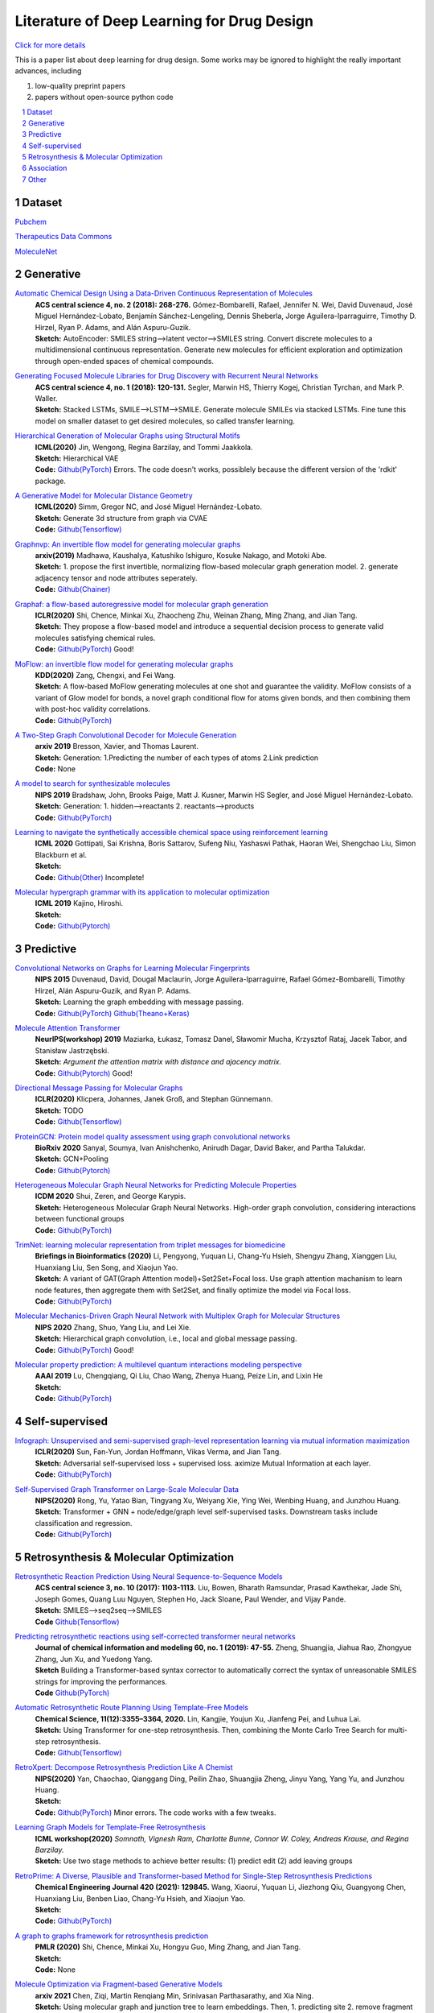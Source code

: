 .. drug_design documentation master file, created by
   sphinx-quickstart on Mon Jun 14 02:49:59 2021.
   You can adapt this file completely to your liking, but it should at least
   contain the root `toctree` directive.

Literature of Deep Learning for Drug Design
*******************************************

`Click for more details <https://gaozhangyang.github.io/Awesome_drug_design/index.html>`__

.. https://gist.github.com/ionelmc/e876b73e2001acd2140f#tables rst教程
.. https://www.jianshu.com/p/1885d5570b37


This is a paper list about deep learning for drug design. Some works may be ignored to highlight the really important advances, including

#. low-quality preprint papers
#. papers without open-source python code

.. .. raw:: html

..     <embed>
..         <style> .red {color:red} </style>
..         <style> .green {color:green} </style>
..     </embed>

.. role:: red
.. role:: green


.. contents::
      :local:
      :depth: 2

.. sectnum::
      :depth: 2

.. role:: venue(strong)
.. role:: model(emphasis)
.. role:: content(literal)



Dataset
========
`Pubchem <https://pubchem.ncbi.nlm.nih.gov/classification/#hid=1>`_

`Therapeutics Data Commons <https://tdcommons.ai/>`_

`MoleculeNet <http://moleculenet.ai/>`_


Generative
===========

`Automatic Chemical Design Using a Data-Driven Continuous Representation of Molecules <https://pubs.acs.org/doi/pdf/10.1021/acscentsci.7b00572>`_
      | :venue:`ACS central science 4, no. 2 (2018): 268-276.` Gómez-Bombarelli, Rafael, Jennifer N. Wei, David Duvenaud, José Miguel Hernández-Lobato, Benjamín Sánchez-Lengeling, Dennis Sheberla, Jorge Aguilera-Iparraguirre, Timothy D. Hirzel, Ryan P. Adams, and Alán Aspuru-Guzik.
      | :venue:`Sketch:` AutoEncoder: SMILES string-->latent vector-->SMILES string. Convert discrete molecules to a multidimensional continuous representation. Generate new molecules for efficient exploration and optimization through open-ended spaces of chemical compounds.


`Generating Focused Molecule Libraries for Drug Discovery with Recurrent Neural Networks <https://pubs.acs.org/doi/full/10.1021%2Facscentsci.7b00512>`_
      | :venue:`ACS central science 4, no. 1 (2018): 120-131.` Segler, Marwin HS, Thierry Kogej, Christian Tyrchan, and Mark P. Waller.
      | :venue:`Sketch:` Stacked LSTMs, SMILE-->LSTM-->SMILE. Generate molecule SMILEs via stacked LSTMs. Fine tune this model on smaller dataset to get desired molecules, so called transfer learning.


`Hierarchical Generation of Molecular Graphs using Structural Motifs <https://arxiv.org/pdf/2002.03230.pdf>`_
      | :venue:`ICML(2020)` Jin, Wengong, Regina Barzilay, and Tommi Jaakkola.
      | :venue:`Sketch:` Hierarchical VAE
      | :venue:`Code:` `Github(PyTorch) <https://github.com/wengong-jin/hgraph2graph>`__ :red:`Errors.` The code doesn't works, possiblely because the different version of the 'rdkit' package.
      

`A Generative Model for Molecular Distance Geometry <https://arxiv.org/pdf/1909.11459.pdf>`_
      | :venue:`ICML(2020)` Simm, Gregor NC, and José Miguel Hernández-Lobato.
      | :venue:`Sketch:` Generate 3d structure from graph via CVAE
      | :venue:`Code:` `Github(Tensorflow) <https://github.com/gncs/graphdg>`__


`Graphnvp: An invertible flow model for generating molecular graphs <https://arxiv.org/pdf/1905.11600.pdf>`_
      | :venue:`arxiv(2019)` Madhawa, Kaushalya, Katushiko Ishiguro, Kosuke Nakago, and Motoki Abe.
      | :venue:`Sketch:` 1. propose the first invertible, normalizing flow-based molecular graph generation model. 2. generate adjacency tensor and node attributes seperately.
      | :venue:`Code:` `Github(Chainer) <https://github.com/pfnet-research/graph-nvp>`__


`Graphaf: a flow-based autoregressive model for molecular graph generation <https://arxiv.org/pdf/2001.09382.pdf>`_
      | :venue:`ICLR(2020)` Shi, Chence, Minkai Xu, Zhaocheng Zhu, Weinan Zhang, Ming Zhang, and Jian Tang. 
      | :venue:`Sketch:` They propose a flow-based model and introduce a sequential decision process to generate valid molecules satisfying chemical rules.
      | :venue:`Code:` `Github(PyTorch) <https://github.com/DeepGraphLearning/GraphAF>`__ :green:`Good!`


`MoFlow: an invertible flow model for generating molecular graphs <https://arxiv.org/pdf/2006.10137.pdf>`_
      | :venue:`KDD(2020)` Zang, Chengxi, and Fei Wang.
      | :venue:`Sketch:` A flow-based MoFlow generating molecules at one shot and guarantee the validity. MoFlow consists of a variant of Glow model for bonds, a novel graph conditional flow for atoms given bonds, and then combining them with post-hoc validity correlations. 
      | :venue:`Code:` `Github(PyTorch) <hhttps://github.com/calvin-zcx/moflow>`__


`A Two-Step Graph Convolutional Decoder for Molecule Generation <https://arxiv.org/pdf/1906.03412.pdf>`_
      | :venue:`arxiv 2019` Bresson, Xavier, and Thomas Laurent.
      | :venue:`Sketch:` Generation: 1.Predicting the number of each types of atoms 2.Link prediction
      | :venue:`Code:` None


`A model to search for synthesizable molecules <https://arxiv.org/pdf/1906.05221.pdf>`_
      | :venue:`NIPS 2019` Bradshaw, John, Brooks Paige, Matt J. Kusner, Marwin HS Segler, and José Miguel Hernández-Lobato. 
      | :venue:`Sketch:` Generation: 1. hidden-->reactants  2. reactants-->products
      | :venue:`Code:` `Github(PyTorch) <https://github.com/john-bradshaw/molecule-chef>`__


`Learning to navigate the synthetically accessible chemical space using reinforcement learning <http://proceedings.mlr.press/v119/gottipati20a/gottipati20a.pdf>`_
      | :venue:`ICML 2020` Gottipati, Sai Krishna, Boris Sattarov, Sufeng Niu, Yashaswi Pathak, Haoran Wei, Shengchao Liu, Simon Blackburn et al.
      | :venue:`Sketch:` 
      | :venue:`Code:` `Github(Other) <https://github.com/99andBeyond/Apollo1060>`__ :red:`Incomplete!`


`Molecular hypergraph grammar with its application to molecular optimization <https://arxiv.org/pdf/1809.02745.pdf>`_
      | :venue:`ICML 2019` Kajino, Hiroshi.
      | :venue:`Sketch:` 
      | :venue:`Code:` `Github(Pytorch) <https://github.com/ibm-research-tokyo/graph_grammar>`__


Predictive
===========

`Convolutional Networks on Graphs for Learning Molecular Fingerprints <https://arxiv.org/abs/1509.09292>`_
      | :venue:`NIPS 2015` Duvenaud, David, Dougal Maclaurin, Jorge Aguilera-Iparraguirre, Rafael Gómez-Bombarelli, Timothy Hirzel, Alán Aspuru-Guzik, and Ryan P. Adams.
      | :venue:`Sketch:` Learning the graph embedding with message passing.
      | :venue:`Code:` `Github(PyTorch) <https://github.com/aksub99/molecular-vae>`__  `Github(Theano+Keras) <https://github.com/HIPS/molecule-autoencoder>`__


`Molecule Attention Transformer <https://arxiv.org/pdf/2002.08264.pdf>`_
      | :venue:`NeurIPS(workshop) 2019` Maziarka, Łukasz, Tomasz Danel, Sławomir Mucha, Krzysztof Rataj, Jacek Tabor, and Stanisław Jastrzębski.
      | :venue:`Sketch:` `Argument the attention matrix with distance and ajacency matrix.`
      | :venue:`Code:` `Github(Pytorch) <https://github.com/ardigen/MAT>`__ :green:`Good!`


`Directional Message Passing for Molecular Graphs <https://arxiv.org/pdf/2003.03123.pdf>`__
      | :venue:`ICLR(2020)` Klicpera, Johannes, Janek Groß, and Stephan Günnemann.
      | :venue:`Sketch:` TODO
      | :venue:`Code:` `Github(Tensorflow) <https://github.com/klicperajo/dimenet>`__


`ProteinGCN: Protein model quality assessment using graph convolutional networks <https://www.biorxiv.org/content/biorxiv/early/2020/04/07/2020.04.06.028266.full.pdf>`__
      | :venue:`BioRxiv 2020` Sanyal, Soumya, Ivan Anishchenko, Anirudh Dagar, David Baker, and Partha Talukdar.
      | :venue:`Sketch:` GCN+Pooling
      | :venue:`Code:` `Github(Pytorch) <https://github.com/malllabiisc/ProteinGCN>`__


`Heterogeneous Molecular Graph Neural Networks for Predicting Molecule Properties <https://arxiv.org/pdf/2009.12710.pdf>`_
      | :venue:`ICDM 2020` Shui, Zeren, and George Karypis.
      | :venue:`Sketch:` Heterogeneous Molecular Graph Neural Networks. High-order graph convolution, considering interactions between functional groups
      | :venue:`Code:` `Github(PyTorch) <https://github.com/shuix007/HMGNN>`__


`TrimNet: learning molecular representation from triplet messages for biomedicine <https://academic.oup.com/bib/advance-article-abstract/doi/10.1093/bib/bbaa266/5955940>`_
      | :venue:`Briefings in Bioinformatics (2020)` Li, Pengyong, Yuquan Li, Chang-Yu Hsieh, Shengyu Zhang, Xianggen Liu, Huanxiang Liu, Sen Song, and Xiaojun Yao.
      | :venue:`Sketch:` A variant of GAT(Graph Attention model)+Set2Set+Focal loss. Use graph attention machanism to learn node features, then aggregate them with Set2Set, and finally optimize the model via Focal loss.
      | :venue:`Code:` `Github(PyTorch) <https://github.com/yvquanli/TrimNet>`__


`Molecular Mechanics-Driven Graph Neural Network with Multiplex Graph for Molecular Structures <https://arxiv.org/abs/2011.07457>`_
      | :venue:`NIPS 2020` Zhang, Shuo, Yang Liu, and Lei Xie.
      | :venue:`Sketch:` Hierarchical graph convolution, i.e., local and global message passing.
      | :venue:`Code:` `Github(PyTorch) <https://github.com/zetayue/MXMNet>`__ :green:`Good!`

`Molecular property prediction: A multilevel quantum interactions modeling perspective <https://arxiv.org/pdf/1906.11081.pdf>`_
      | :venue:`AAAI 2019` Lu, Chengqiang, Qi Liu, Chao Wang, Zhenya Huang, Peize Lin, and Lixin He
      | :venue:`Sketch:` 
      | :venue:`Code:` `Github(PyTorch) <https://github.com/awslabs/dgl-lifesci/blob/master/python/dgllife/model/model_zoo/mgcn_predictor.py>`__ 


Self-supervised
================
`Infograph: Unsupervised and semi-supervised graph-level representation learning via mutual information maximization <https://arxiv.org/pdf/1908.01000.pdf>`_
      | :venue:`ICLR(2020)` Sun, Fan-Yun, Jordan Hoffmann, Vikas Verma, and Jian Tang.
      | :venue:`Sketch:` Adversarial self-supervised loss + supervised loss. aximize Mutual Information at each layer.
      | :venue:`Code:` `Github(PyTorch) <https://github.com/fanyun-sun/InfoGraph>`__


`Self-Supervised Graph Transformer on Large-Scale Molecular Data <https://drug.ai.tencent.com/publications/GROVER.pdf>`_
      | :venue:`NIPS(2020)` Rong, Yu, Yatao Bian, Tingyang Xu, Weiyang Xie, Ying Wei, Wenbing Huang, and Junzhou Huang.
      | :venue:`Sketch:` Transformer + GNN + node/edge/graph level self-supervised tasks. Downstream tasks include classification and regression.
      | :venue:`Code:` `Github(PyTorch) <https://github.com/tencent-ailab/grover>`__


Retrosynthesis & Molecular Optimization
=======================================
`Retrosynthetic Reaction Prediction Using Neural Sequence-to-Sequence Models <https://arxiv.org/ftp/arxiv/papers/1706/1706.01643.pdf>`_
      | :venue:`ACS central science 3, no. 10 (2017): 1103-1113.` Liu, Bowen, Bharath Ramsundar, Prasad Kawthekar, Jade Shi, Joseph Gomes, Quang Luu Nguyen, Stephen Ho, Jack Sloane, Paul Wender, and Vijay Pande.
      | :venue:`Sketch:` SMILES-->seq2seq-->SMILES
      | :venue:`Code` `Github(Tensorflow) <https://github.com/pandegroup/reaction_prediction_seq2seq.git>`__


`Predicting retrosynthetic reactions using self-corrected transformer neural networks <https://arxiv.org/ftp/arxiv/papers/1907/1907.01356.pdf>`_
      | :venue:`Journal of chemical information and modeling 60, no. 1 (2019): 47-55.` Zheng, Shuangjia, Jiahua Rao, Zhongyue Zhang, Jun Xu, and Yuedong Yang.
      | :venue:`Sketch` Building a Transformer-based syntax corrector to automatically correct the syntax of unreasonable SMILES strings for improving the performances.
      | :venue:`Code` `Github(PyTorch) <https://github.com/sysu-yanglab/Self-Corrected-Retrosynthetic-Reaction-Predictor>`__


`Automatic Retrosynthetic Route Planning Using Template-Free Models <https://arxiv.org/ftp/arxiv/papers/1906/1906.02308.pdf>`_
      | :venue:`Chemical Science, 11(12):3355–3364, 2020.` Lin, Kangjie, Youjun Xu, Jianfeng Pei, and Luhua Lai.
      | :venue:`Sketch:` Using Transformer for one-step retrosynthesis. Then, combining the Monte Carlo Tree Search for multi-step retrosynthesis.
      | :venue:`Code:` `Github(Tensorflow) <https://github.com/connorcoley/retrotemp>`__


`RetroXpert: Decompose Retrosynthesis Prediction Like A Chemist <https://arxiv.org/pdf/2011.02893.pdf>`_
      | :venue:`NIPS(2020)` Yan, Chaochao, Qianggang Ding, Peilin Zhao, Shuangjia Zheng, Jinyu Yang, Yang Yu, and Junzhou Huang.
      | :venue:`Sketch:` 
      | :venue:`Code:` `Github(PyTorch) <https://github.com/uta-smile/RetroXpert>`__  :green:`Minor errors.` The code works with a few tweaks.


`Learning Graph Models for Template-Free Retrosynthesis <https://arxiv.org/pdf/2006.07038.pdf>`_
      | :venue:`ICML workshop(2020)` `Somnath, Vignesh Ram, Charlotte Bunne, Connor W. Coley, Andreas Krause, and Regina Barzilay.`
      | :venue:`Sketch:` Use two stage methods to achieve better results: (1) predict edit (2) add leaving groups


`RetroPrime: A Diverse, Plausible and Transformer-based Method for Single-Step Retrosynthesis Predictions <https://chemrxiv.org/articles/preprint/RetroPrime_A_Chemistry-Inspired_and_Transformer-based_Method_for_Retrosynthesis_Predictions/12971942>`_
      | :venue:`Chemical Engineering Journal 420 (2021): 129845.` Wang, Xiaorui, Yuquan Li, Jiezhong Qiu, Guangyong Chen, Huanxiang Liu, Benben Liao, Chang-Yu Hsieh, and Xiaojun Yao.
      | :venue:`Sketch:`
      | :venue:`Code:` `Github(PyTorch) <https://github.com/wangxr0526/RetroPrime>`__ 


`A graph to graphs framework for retrosynthesis prediction <http://proceedings.mlr.press/v119/shi20d/shi20d.pdf>`_
      | :venue:`PMLR (2020)` Shi, Chence, Minkai Xu, Hongyu Guo, Ming Zhang, and Jian Tang.
      | :venue:`Sketch:`
      | :venue:`Code:`  None 


`Molecule Optimization via Fragment-based Generative Models <https://arxiv.org/pdf/2012.04231.pdf>`_
      | :venue:`arxiv 2021` Chen, Ziqi, Martin Renqiang Min, Srinivasan Parthasarathy, and Xia Ning.
      | :venue:`Sketch:` Using molecular graph and junction tree to learn embeddings. Then, 1. predicting site 2. remove fragment 3. predict connections and fragments.
      | :venue:`Code:` `Github(PyTorch) <https://github.com/ziqi92/Modof>`__


`Retrosynthesis Prediction with Conditional Graph Logic Network <https://arxiv.org/pdf/2001.01408.pdf>`_
      | :venue:`NIPS 2019` Dai, Hanjun, Chengtao Li, Connor W. Coley, Bo Dai, and Le Song.
      | :venue:`Sketch:` 
      | :venue:`Code:` `Github(PyTorch) <https://github.com/Hanjun-Dai/GLN>`__


`Multi-Objective Molecule Generation using Interpretable Substructures <https://arxiv.org/pdf/2002.03244.pdf>`_
      | :venue:`ICML(2020)` Jin, Wengong, Regina Barzilay, and Tommi Jaakkola.
      | :venue:`Sketch:` 1. Generate rationales with certain property by MCTS and property predictor; 2. merge diverse rationales through their common structure to get final rationale with multi-Properties; 3. convert the final rationale to valid molecule
      | :venue:`Code:` `Github(PyTorch) <https://github.com/wengong-jin/multiobj-rationale>`__ :red:`Errors.` The code doesn't works, possiblely because the different version of the 'rdkit' package.



Association
=====================

`Discovering Protein Drug Targets Using Knowledge Graph Embeddings <https://aran.library.nuigalway.ie/bitstream/handle/10379/15375/main_dti.pdf?sequence=1&isAllowed=n>`_
      | :venue:`Bioinformatics (2020)` Mohamed, Sameh K., Vít Nováček, and Aayah Nounu.
      | :venue:`Asign a learnable embedding/parameter for each node and optimizing these embedding via true/false facts on the Knowledge graph.`
      | :venue:`Code:`  `Numpy(lack of training code) <http://drugtargets.insight-centre.org/download.html>`__

`BNPMDA: Bipartite Network Projection for MiRNA–Disease Association prediction <https://watermark.silverchair.com/bty333.pdf?token=AQECAHi208BE49Ooan9kkhW_Ercy7Dm3ZL_9Cf3qfKAc485ysgAAAt4wggLaBgkqhkiG9w0BBwagggLLMIICxwIBADCCAsAGCSqGSIb3DQEHATAeBglghkgBZQMEAS4wEQQMpRlzvbNSEjBqQlcsAgEQgIICkYeklyup8JUnfRkAFMgB7jWi7zVkHvFRCa0OoMnW4XH4_VfwsoZyRS6P9_2ftDBIBcyeLeQib9ynPV1w7gfx62mviGRFe7zH7J_e2sjIyJODZAubdy4LuDrtQf_LRybWriIGX-7ASyqvSEaE9tB2GfOWkRgHsHjB8T7srP-ZvRZjk38m6ftmwn3R3x4_36ACST4E7KZ1bPfrLmpKU_EeWfMNuOZ7SJmyLJpiiRGZTYQ6ymfaAjNAYlPtSNS5MrM5XeYTWnZqIbKiTaBMvHts6IwCb__26asfc3gh9GfhIZ8rIWGPV0EmCcob5S4ToXUUd_BKPB8GoWIgyKM-uhGK6rKakNm7m3HzM1lULSHbqT_1kE00vFZGI2KhDYOTw5YeBCiJxEZkkLvg1brlhvyozFws9ZqtY3X1Oel_ki92r7FWYc98hM_4z15mAHD5w22HjJoUoqtqPKN_jVAoqvzpCwqNBMudmy_mjGNxRCbO0B-g5UDPMDix4gz_Bm712TROX_OF_z1ipTG-6RvO6l9RqVzZfmeKJotIKXRprMjZ_EkfHhPQCTgovbIlY9RPUESqamCoUVAuhKGsicWk7LBgIoNW1KVYad3weFO8YqeLeXF2RLQqG3KA_lrSwG4Nl0bC4mxGDKoWcc15jBSNPJynpkXJRSbgmzrlCwZbHEc_UnITsYH2DQpOZFGmJYNBum8Xueo3kmGhXBh76Z0Y96AqTIHMTmbDlu6GxxblMUg2zAjCuLnOyBf4buzSdc5ZfGGaIIEttgorXjBjIqK-tRUWtIuhYgWwuf9CAZgrv8YWv0UK45zqzNQtfauQ_CWBVOBRtzV21y8gOA8qoVPWEyuAmW-MARNBkxYj3qEWMyrXF4w1qg>`_
      | :venue:`Bioinformatics (2018)` Chen, Xing, Di Xie, Lei Wang, Qi Zhao, Zhu-Hong You, and Hongsheng Liu.
      | :venue:`Bipartite Network Projection for MiRNA-Disease Association prediction based on the known miRNA-disease association, intergrated miRNA similarity and integrated disease similarity.`
      | :venue:`Code`   Can't access.

`Network analyses identify liver-specific targets for treating liver diseases <https://www.embopress.org/doi/pdf/10.15252/msb.20177703>`_
      | :venue:`Molecular systems biology (2017)` Lee, Sunjae, Cheng Zhang, Zhengtao Liu, Martina Klevstig, Bani Mukhopadhyay, Mattias Bergentall, Resat Cinar et al.
      | :venue:`We performed integrative network analyses to identify targets that can be used for effectively treating liver diseases with minimal side effects`
      | :venue:`Code`   None

`Human disease MiRNA inference by combining target information based on heterogeneous manifolds <https://reader.elsevier.com/reader/sd/pii/S1532046418300327?token=2799B1B133D1CDCB9910B0884EEFF5D14FD849145E387A065E566D3578C936B52FF335AE24F18EA9EB60C9D56C104DC4&originRegion=us-east-1&originCreation=20210719042558>`_
      | :venue:`Journal of biomedical informatics  (2018)` Ding, Pingjian, Jiawei Luo, Cheng Liang, Qiu Xiao, and Buwen Cao.
      | :venue:`we developed a novel algorithm, named inference of Disease-related MiRNAs based on Heterogeneous Manifold (DMHM), to accurately and efficiently identify miRNA-disease associations by integrating multi-omics data`
      | :venue:`Code`   Can't access.


`Caster: Predicting drug interactions with chemical substructure representation <https://arxiv.org/pdf/1911.06446.pdf>`_
      | :venue:`AAAI 2020` Huang, Kexin, Cao Xiao, Trong Hoang, Lucas Glass, and Jimeng Sun.
      | :venue:`Sketch:` 
      | :venue:`Code:` `Github(PyTorch) <https://github.com/kexinhuang12345/CASTER/tree/master/DDE>`__


`Drug-drug interaction prediction based on knowledge graph embeddings and convolutional-LSTM network <https://arxiv.org/pdf/1908.01288.pdf>`_
      | :venue:`the 10th ACM international conference on bioinformatics(2019)` Karim, Md Rezaul, Michael Cochez, Joao Bosco Jares, Mamtaz Uddin, Oya Beyan, and Stefan Decker.
      | :venue:`Sketch:` 
      | :venue:`Code:` `Github(Tensorflow&Keras) <https://github.com/rezacsedu/Drug-Drug-Interaction-Prediction>`__


Other
=====

`Improving Molecular Design by Stochastic Iterative Target Augmentation <https://arxiv.org/pdf/2002.04720.pdf>`_
      | :venue:`ICML(2020)` Yang, Kevin, Wengong Jin, Kyle Swanson, Regina Barzilay, and Tommi Jaakkola.`
      | :venue:`Sketch:` 1. Augment training data with generated ones which are filtered by a pre-trianed filter to meet some constriants. 2. They wrap the algorithm with EM framework.
      | :venue:`Code:` `Github(PyTorch) <https://github.com/yangkevin2/icml2020-stochastic-iterative-target-augmentation>`__  :red:`Errors.` Due to the unstable updation of chemprop, the code doesn't work.